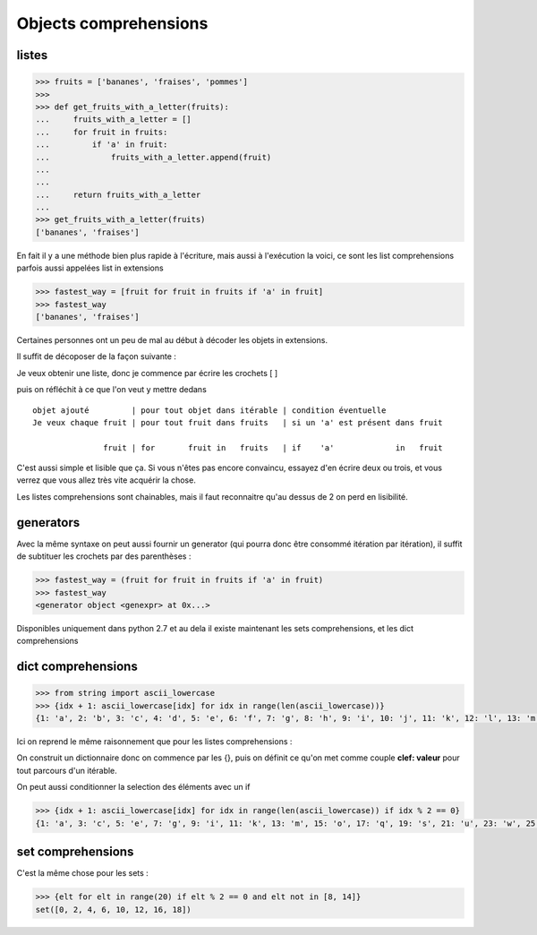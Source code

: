 
Objects comprehensions
~~~~~~~~~~~~~~~~~~~~~~~~~

.. index:: list comprehension

listes
++++++++

.. exo:: fabriquer une liste des fruits de ['bananes', 'fraises', 'pommes'] qui contiennent un 'a'

.. code:: python

    >>> fruits = ['bananes', 'fraises', 'pommes']
    >>>
    >>> def get_fruits_with_a_letter(fruits):
    ...     fruits_with_a_letter = []
    ...     for fruit in fruits:
    ...         if 'a' in fruit:
    ...             fruits_with_a_letter.append(fruit)
    ...
    ...
    ...     return fruits_with_a_letter
    ...
    >>> get_fruits_with_a_letter(fruits)
    ['bananes', 'fraises']

En fait il y a une méthode bien plus rapide à l'écriture, mais aussi à l'exécution la voici, ce sont les list comprehensions parfois aussi appelées list in extensions


.. code:: python
            
     >>> fastest_way = [fruit for fruit in fruits if 'a' in fruit]
     >>> fastest_way    
     ['bananes', 'fraises']


Certaines personnes ont un peu de mal au début à décoder les objets in extensions.

Il suffit de décoposer de la façon suivante :

Je veux obtenir une liste, donc je commence par écrire les crochets [ ]

puis on réfléchit à ce que l'on veut y mettre dedans ::
 
 objet ajouté         | pour tout objet dans itérable | condition éventuelle
 Je veux chaque fruit | pour tout fruit dans fruits   | si un 'a' est présent dans fruit
 
                fruit | for       fruit in   fruits   | if    'a'             in   fruit


C'est aussi simple et lisible que ça. Si vous n'êtes pas encore convaincu, essayez d'en écrire deux ou trois, et vous verrez que vous allez très vite acquérir la chose.

Les listes comprehensions sont chainables, mais il faut reconnaitre qu'au dessus de 2 on perd en lisibilité.

.. index:: generator expresion

generators 
++++++++++++

Avec la même syntaxe on peut aussi fournir un generator (qui pourra donc être consommé itération par itération), il suffit de subtituer les crochets par des parenthèses :

.. code:: python

    >>> fastest_way = (fruit for fruit in fruits if 'a' in fruit)
    >>> fastest_way
    <generator object <genexpr> at 0x...>

Disponibles uniquement dans python 2.7 et au dela il existe maintenant les sets comprehensions, et les dict comprehensions


.. index:: dict comprehension

dict comprehensions
+++++++++++++++++++ 

.. code:: python

    >>> from string import ascii_lowercase
    >>> {idx + 1: ascii_lowercase[idx] for idx in range(len(ascii_lowercase))}
    {1: 'a', 2: 'b', 3: 'c', 4: 'd', 5: 'e', 6: 'f', 7: 'g', 8: 'h', 9: 'i', 10: 'j', 11: 'k', 12: 'l', 13: 'm', 14: 'n', 15: 'o', 16: 'p', 17: 'q', 18: 'r', 19: 's', 20: 't', 21: 'u', 22: 'v', 23: 'w', 24: 'x', 25: 'y', 26: 'z'}

Ici on reprend le même raisonnement que pour les listes comprehensions :

On construit un dictionnaire donc on commence par les {}, puis on définit ce qu'on met comme couple **clef: valeur** pour tout parcours d'un itérable.

On peut aussi conditionner la selection des éléments avec un if

.. code:: python

    >>> {idx + 1: ascii_lowercase[idx] for idx in range(len(ascii_lowercase)) if idx % 2 == 0}
    {1: 'a', 3: 'c', 5: 'e', 7: 'g', 9: 'i', 11: 'k', 13: 'm', 15: 'o', 17: 'q', 19: 's', 21: 'u', 23: 'w', 25: 'y'}

.. index:: set comprehension

set comprehensions
+++++++++++++++++++ 

C'est la même chose pour les sets :

.. code:: python

    >>> {elt for elt in range(20) if elt % 2 == 0 and elt not in [8, 14]}
    set([0, 2, 4, 6, 10, 12, 16, 18])
